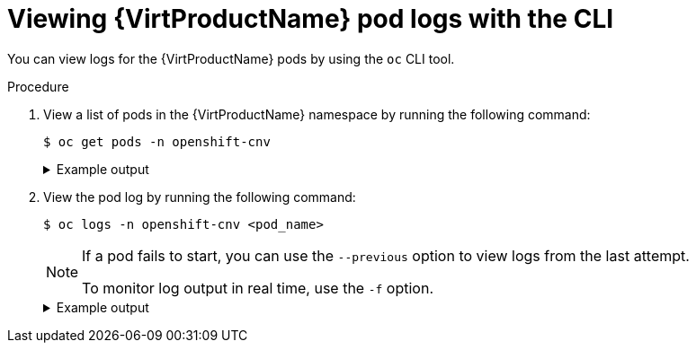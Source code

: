 // Module included in the following assemblies:
//
// * virt/support/virt-troubleshooting.adoc

:_mod-docs-content-type: PROCEDURE
[id="virt-viewing-logs-cli_{context}"]
= Viewing {VirtProductName} pod logs with the CLI

You can view logs for the {VirtProductName} pods by using the `oc` CLI tool.

.Procedure

. View a list of pods in the {VirtProductName} namespace by running the following command:
+
[source,terminal]
----
$ oc get pods -n openshift-cnv
----
+
.Example output
[%collapsible]
====
[source,terminal]
----
NAME                               READY   STATUS    RESTARTS   AGE
disks-images-provider-7gqbc        1/1     Running   0          32m
disks-images-provider-vg4kx        1/1     Running   0          32m
virt-api-57fcc4497b-7qfmc          1/1     Running   0          31m
virt-api-57fcc4497b-tx9nc          1/1     Running   0          31m
virt-controller-76c784655f-7fp6m   1/1     Running   0          30m
virt-controller-76c784655f-f4pbd   1/1     Running   0          30m
virt-handler-2m86x                 1/1     Running   0          30m
virt-handler-9qs6z                 1/1     Running   0          30m
virt-operator-7ccfdbf65f-q5snk     1/1     Running   0          32m
virt-operator-7ccfdbf65f-vllz8     1/1     Running   0          32m
----
====

. View the pod log by running the following command:
+
[source,terminal]
----
$ oc logs -n openshift-cnv <pod_name>
----
+
[NOTE]
====
If a pod fails to start, you can use the `--previous` option to view logs from the last attempt.

To monitor log output in real time, use the `-f` option.
====
+
.Example output
[%collapsible]
====
[source,terminal]
----
{"component":"virt-handler","level":"info","msg":"set verbosity to 2","pos":"virt-handler.go:453","timestamp":"2022-04-17T08:58:37.373695Z"}
{"component":"virt-handler","level":"info","msg":"set verbosity to 2","pos":"virt-handler.go:453","timestamp":"2022-04-17T08:58:37.373726Z"}
{"component":"virt-handler","level":"info","msg":"setting rate limiter to 5 QPS and 10 Burst","pos":"virt-handler.go:462","timestamp":"2022-04-17T08:58:37.373782Z"}
{"component":"virt-handler","level":"info","msg":"CPU features of a minimum baseline CPU model: map[apic:true clflush:true cmov:true cx16:true cx8:true de:true fpu:true fxsr:true lahf_lm:true lm:true mca:true mce:true mmx:true msr:true mtrr:true nx:true pae:true pat:true pge:true pni:true pse:true pse36:true sep:true sse:true sse2:true sse4.1:true ssse3:true syscall:true tsc:true]","pos":"cpu_plugin.go:96","timestamp":"2022-04-17T08:58:37.390221Z"}
{"component":"virt-handler","level":"warning","msg":"host model mode is expected to contain only one model","pos":"cpu_plugin.go:103","timestamp":"2022-04-17T08:58:37.390263Z"}
{"component":"virt-handler","level":"info","msg":"node-labeller is running","pos":"node_labeller.go:94","timestamp":"2022-04-17T08:58:37.391011Z"}
----
====